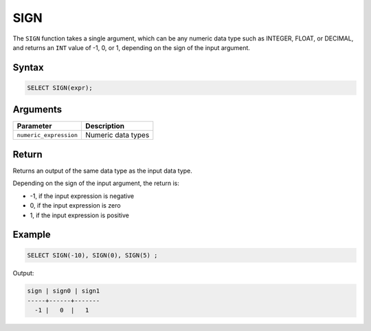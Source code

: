 .. _sign:

**************************
SIGN
**************************

The ``SIGN`` function takes a single argument, which can be any numeric data type such as INTEGER, FLOAT, or DECIMAL, and returns an ``INT`` value of -1, 0, or 1, depending on the sign of the input argument.



Syntax
==========

.. code-block:: postgres

	SELECT SIGN(expr);

Arguments
=========

.. list-table:: 
   :widths: auto
   :header-rows: 1
   
   * - Parameter
     - Description
   * - ``numeric_expression``
     - Numeric data types

Return
======
Returns an output of the same data type as the input data type.

Depending on the sign of the input argument, the return is:

* -1, if the input expression is negative

* 0, if the input expression is zero

* 1, if the input expression is positive
 


Example
=======

.. code-block:: postgres

	SELECT SIGN(-10), SIGN(0), SIGN(5) ;
	
Output:

.. code-block:: postgres

   sign | sign0 | sign1
   -----+------+-------
     -1 |   0  |   1
